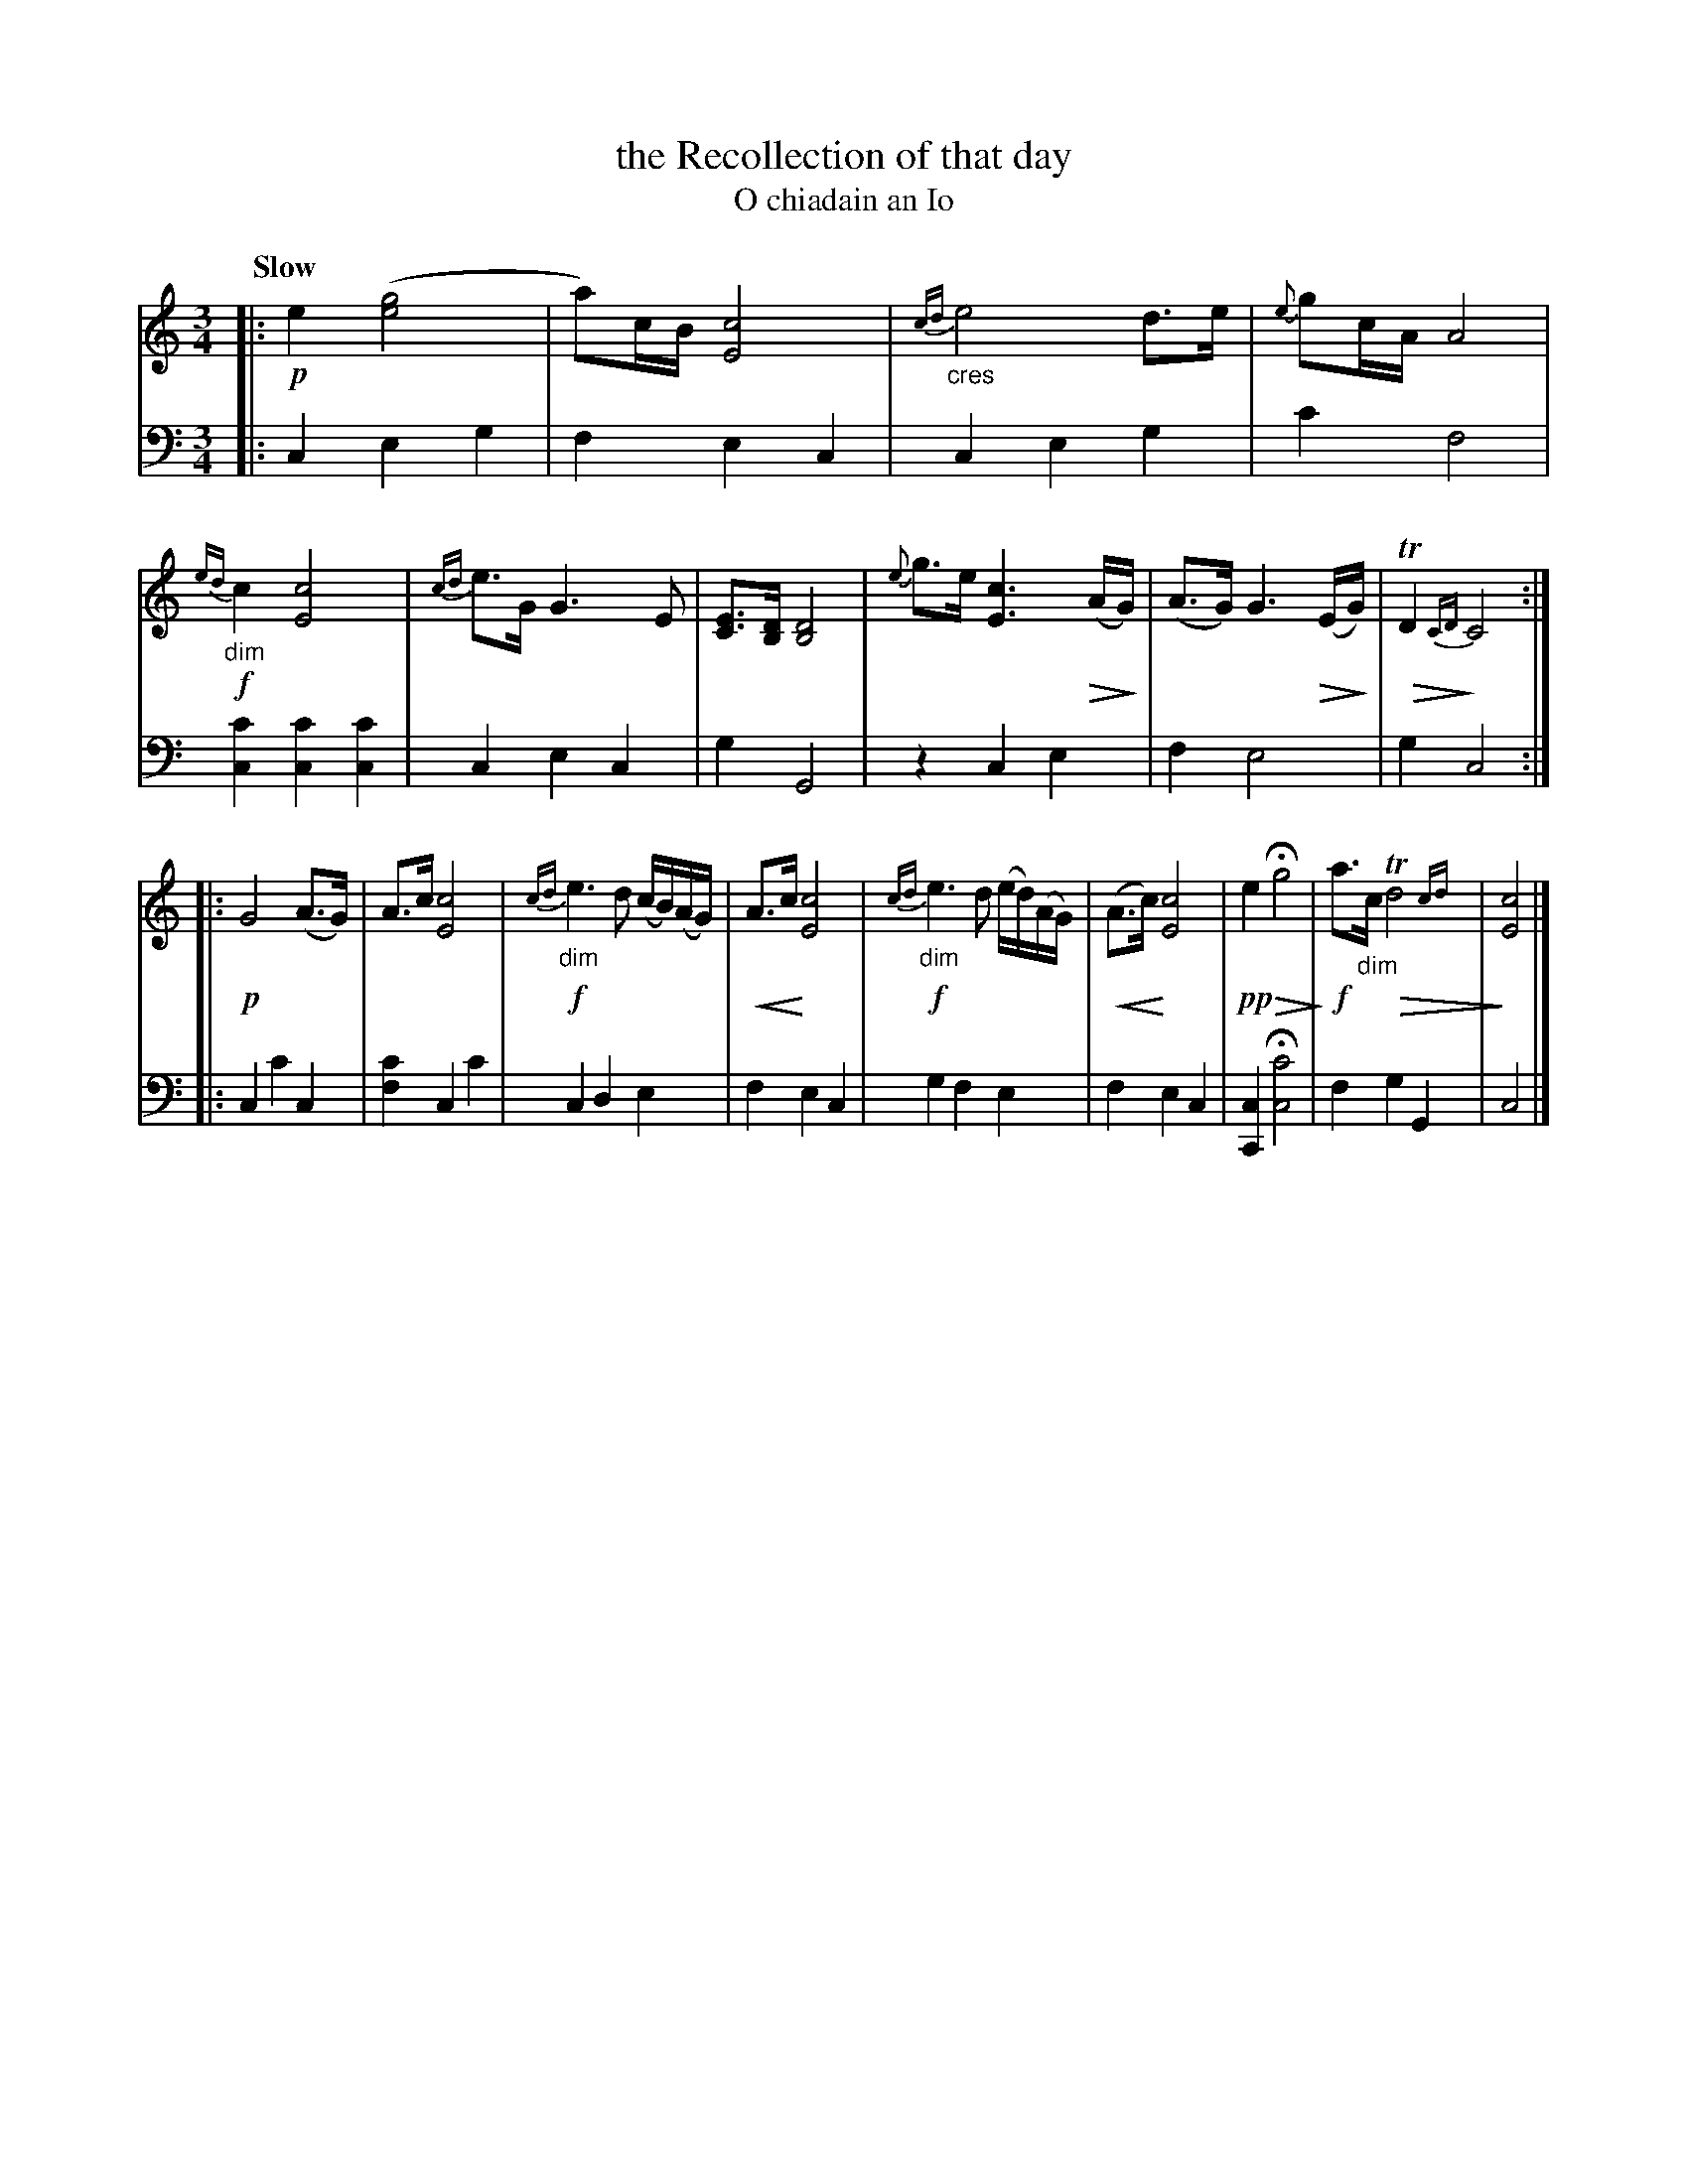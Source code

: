 X: 198
T: the Recollection of that day
T: O chiadain an Io
R: air
N: This is version 2, for ABC software that understands cres/diminuendo symbols and trailing grace notes.
U: p=!crescendo(!
U: P=!crescendo)!
U: Q=!diminuendo(!
U: q=!diminuendo)!
B: Simon Fraser's "Airs and Melodies Peculiar to the Highlands of Scotland and the Isles" 1816 p.92 # 2
Z: 2022 John Chambers <jc:trillian.mit.edu>
N: The 2nd strain has initial repeat, but no final repeat symbol; not fixed.
M: 3/4
L: 1/8
Q: "Slow"
K: C
%%slurgraces yes
%%graceslurs yes
% = = = = = = = = = =
% Voice 1 reformatted for 2 9,10-bar lines, for compactness and proofreading.
V: 1 staves=2
|:\
!p!e2 ([g4e4] | a)c/B/ [c4E4] | "_cres"{cd}e4 d>e | {e}gc/A/ A4 |\
!f!{ed}"_dim"c2 [c4E4] | {cd}e>G G3 E | [EC]>[DB,] [D4B,4] |\
{e}g>e [c3E3] Q(A/qG/) | (A>G) G3 Q(E/qG/) | QTD2 {CD} qC4 ::
!p! G4 (A>G) | A>c [c4E4] |!f! {cd}"_dim"e3 d (c/B/)(A/G/) | pA>c P[c4E4] |\
!f!{cd}"_dim"e3 d (e/d/)(A/G/) | p(A>c) P[c4E4] |\
!pp!e2 QHg4 q| !f!a>"_dim"c QTd4{cd}| q[c4E4] |]
% = = = = = = = = = =
% Voice 2 preserves the staff layout in the book.
V: 2 clef=bass middle=d
|:\
c2 e2 g2 | f2 e2 c2 | c2 e2 g2 | c'2 f4 | [c2c'2] [c2c'2] [c2c'2] | c2 e2 c2 | g2 G4 | 
z2 c2 e2 | f2 e4 | g2 c4 :: c2 c'2 c2 | [f2c'2] c2 c'2 | c2 d2 e2 |
 f2 e2 c2 | g2 f2 e2 | f2 e2 c2 | [C2c2] H[c4c'4] | f2 g2 G2 | c4 |]
% = = = = = = = = = =

